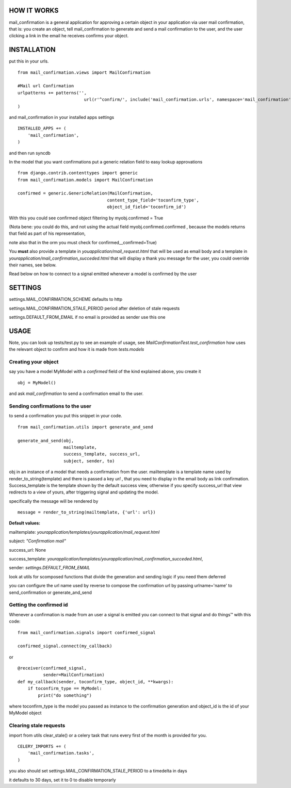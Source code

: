 HOW IT WORKS
============

mail_confirmation is a general application for approving a certain object in your application via user mail confirmation, that is:
you create an object, tell mail_confirmation to generate and send a mail confirmation to the user, and the user clicking a link in the email he receives confirms your object.

INSTALLATION
============


put this in your urls.

::

    from mail_confirmation.views import MailConfirmation

    #Mail url Confirmation
    urlpatterns += patterns('',
                              url(r'^confirm/', include('mail_confirmation.urls', namespace='mail_confirmation')),
    )

and mail_confirmation in your installed apps settings

::

    INSTALLED_APPS += (
        'mail_confirmation',
    )

and then run syncdb

In the model that you want confirmations put a generic relation field to easy lookup approvations

::

    from django.contrib.contenttypes import generic
    from mail_confirmation.models import MailConfirmation

    confirmed = generic.GenericRelation(MailConfirmation,
                                       content_type_field='toconfirm_type',
                                       object_id_field='toconfirm_id')
    
With this you could see confirmed object filtering by myobj.confirmed = True

(Nota bene: you could do this, and not using the actual field myobj.confirmed.confirmed , because the models returns that field as part of his representation,

note also that in the orm you must check for confirmed__confirmed=True)

You **must** also provide a template in `youapplication/mail_request.html` that will be used as email body and a template in  `yourapplication/mail_confirmation_succeded.html` that will display a thank you message for the user, you could override their names, see below.

Read below on how to connect to a signal emitted whenever a model is confirmed by the user

SETTINGS
========

settings.MAIL_CONFIRMATION_SCHEME  defaults to http

settings.MAIL_CONFIRMATION_STALE_PERIOD period after deletion of stale requests

settings.DEFAULT_FROM_EMAIL if no email is provided as sender use this one

USAGE
=====

Note, you can look up tests/test.py to see an example of usage, see `MailConfirmationTest.test_confirmation` how uses the relevant object to confirm and how it is made from `tests.models`

Creating your object
--------------------
say you have a model MyModel with a `confirmed` field of the kind explained above, you create it
  
::

    obj = MyModel()

and ask `mail_confirmation` to send a confirmation email to the user.


Sending confirmations to the user
---------------------------------

to send a confirmation you put this snippet in your code.

::

    from mail_confirmation.utils import generate_and_send

    generate_and_send(obj,
                      mailtemplate, 
                      success_template, success_url,
                      subject, sender, to)

obj in an instance of a model that needs a confirmation from the user.
mailtemplate is a template name used by render_to_string(template)
and there is passed a key `url` , that you need to display in the email body as link confirmation.
Success_template is the template shown by the default success view, otherwise if you specify success_url that view redirects to a view of yours,  after triggering signal and updating the model.

specifically the message will be rendered by

::

    message = render_to_string(mailtemplate, {'url': url})

**Default values:**

mailtemplate: `yourapplication/templates/yourapplication/mail_request.html`

subject: `"Confirmation mail"`

success_url: None

success_template: `yourapplication/templates/yourapplication/mail_confirmation_succeded.html`,

sender: `settings.DEFAULT_FROM_EMAIL`



look at utils for scomposed functions that divide the generation
and sending logic if you need them deferred

you can configure the url name used by reverse to compose the confirmation url
by passing urlname='name' to send_confirmation or generate_and_send


Getting the confirmed id
------------------------

Whenever a confirmation is made from an user a signal is emitted
you can connect to that signal and do things™ with this code:

::

    from mail_confirmation.signals import confirmed_signal

    confirmed_signal.connect(my_callback)

or

::

    @receiver(confirmed_signal, 
              sender=MailConfirmation)
    def my_callback(sender, toconfirm_type, object_id, **kwargs):
        if toconfirm_type == MyModel:
            print("do something")

where toconfirm_type is the model you passed as instance to the confirmation generation
and object_id is the id of your MyModel object


Clearing stale requests
-----------------------

import from utils clear_stale() or a celery task that runs every first of the month is provided for you.

::

    CELERY_IMPORTS += (
        'mail_confirmation.tasks',
    ) 


you also should set  settings.MAIL_CONFIRMATION_STALE_PERIOD to a timedelta in days

it defaults to 30 days, set it to 0 to disable temporarly
